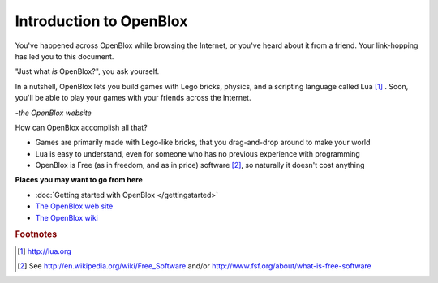 ========================
Introduction to OpenBlox
========================

You've happened across OpenBlox while browsing the Internet, or you've heard about
it from a friend. Your link-hopping has led you to this document.

"Just what *is* OpenBlox?", you ask yourself.

In a nutshell, OpenBlox lets you build games with Lego bricks, physics, and
a scripting language called Lua [1]_ . Soon, you'll be able to play your games
with your friends across the Internet.

*-the OpenBlox website*

How can OpenBlox accomplish all that?

* Games are primarily made with Lego-like bricks, that you drag-and-drop
  around to make your world
* Lua is easy to understand, even for someone who has no previous experience with
  programming
* OpenBlox is Free (as in freedom, and as in price) software [2]_, so
  naturally it doesn't cost anything

**Places you may want to go from here**

* :doc:`Getting started with OpenBlox </gettingstarted>`
* `The OpenBlox web site <http://openblox.sourceforge.net>`_
* `The OpenBlox wiki <http://openblox.tuxfamily.org>`_

.. rubric:: Footnotes

.. [1] http://lua.org
.. [2] See http://en.wikipedia.org/wiki/Free_Software and/or
       http://www.fsf.org/about/what-is-free-software
